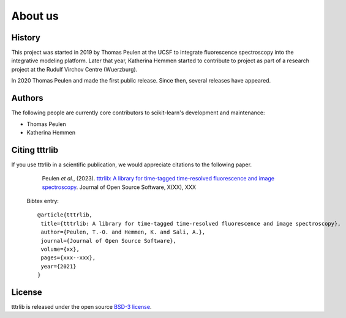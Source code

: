 .. _about:

About us
========

History
-------

This project was started in 2019 by Thomas Peulen at the UCSF
to integrate fluorescence spectroscopy into the integrative 
modeling platform. Later that year, Katherina Hemmen started to
contribute to project as part of a research project at the
Rudulf Virchov Centre (Wuerzburg).

In 2020 Thomas Peulen and made the first public release.
Since then, several releases have appeared.

Authors
-------

The following people are currently core contributors to scikit-learn's development
and maintenance:

* Thomas Peulen
* Katherina Hemmen

.. _citing-tttrlib:

Citing tttrlib
--------------

If you use tttrlib in a scientific publication, we would appreciate
citations to the following paper.


    Peulen *et al.*, (2023). `tttrlib: A library for time-tagged time-resolved fluorescence and image spectroscopy
    <https://joss.theoj.org/papers/xxx>`_. Journal of Open Source Software, X(XX), XXX

  Bibtex entry::

    @article{tttrlib,
     title={tttrlib: A library for time-tagged time-resolved fluorescence and image spectroscopy},
     author={Peulen, T.-O. and Hemmen, K. and Sali, A.},
     journal={Journal of Open Source Software},
     volume={xx},
     pages={xxx--xxx},
     year={2021}
    }


License
-------

tttrlib is released under the open source `BSD-3 license <https://opensource.org/licenses/BSD-3-Clause>`_.
